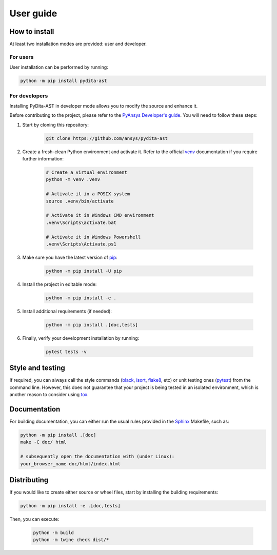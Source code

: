 User guide
==========

How to install
--------------

At least two installation modes are provided: user and developer.

For users
^^^^^^^^^

User installation can be performed by running:

.. code:: bash

    python -m pip install pydita-ast

For developers
^^^^^^^^^^^^^^

Installing PyDita-AST in developer mode allows
you to modify the source and enhance it.

Before contributing to the project, please refer to the `PyAnsys Developer's guide`_. You will 
need to follow these steps:

#. Start by cloning this repository:

    .. code:: bash

        git clone https://github.com/ansys/pydita-ast

#. Create a fresh-clean Python environment and activate it. Refer to the
   official `venv`_ documentation if you require further information:

    .. code:: bash

        # Create a virtual environment
        python -m venv .venv

        # Activate it in a POSIX system
        source .venv/bin/activate

        # Activate it in Windows CMD environment
        .venv\Scripts\activate.bat

        # Activate it in Windows Powershell
        .venv\Scripts\Activate.ps1

#. Make sure you have the latest version of `pip`_:

    .. code:: bash

        python -m pip install -U pip

#. Install the project in editable mode:

    .. code:: bash
    
        python -m pip install -e .

#. Install additional requirements (if needed):

     .. code:: bash

        python -m pip install .[doc,tests]

#. Finally, verify your development installation by running:

    .. code:: bash
        
        pytest tests -v


Style and testing
-----------------

If required, you can always call the style commands (`black`_, `isort`_,
`flake8`_, etc) or unit testing ones (`pytest`_) from the command line. However,
this does not guarantee that your project is being tested in an isolated
environment, which is another reason to consider using `tox`_.


Documentation
-------------

For building documentation, you can either run the usual rules provided in the
`Sphinx`_ Makefile, such as:

.. code:: bash

    python -m pip install .[doc]
    make -C doc/ html

    # subsequently open the documentation with (under Linux):
    your_browser_name doc/html/index.html

Distributing
------------

If you would like to create either source or wheel files, start by installing
the building requirements:

.. code:: bash

    python -m pip install -e .[doc,tests]

Then, you can execute:

    .. code:: bash

        python -m build
        python -m twine check dist/*


.. LINKS AND REFERENCES
.. _black: https://github.com/psf/black
.. _flake8: https://flake8.pycqa.org/en/latest/
.. _isort: https://github.com/PyCQA/isort
.. _PyAnsys Developer's guide: https://dev.docs.pyansys.com/
.. _pre-commit: https://pre-commit.com/
.. _pytest: https://docs.pytest.org/en/stable/
.. _Sphinx: https://www.sphinx-doc.org/en/master/
.. _pip: https://pypi.org/project/pip/
.. _tox: https://tox.wiki/
.. _venv: https://docs.python.org/3/library/venv.html